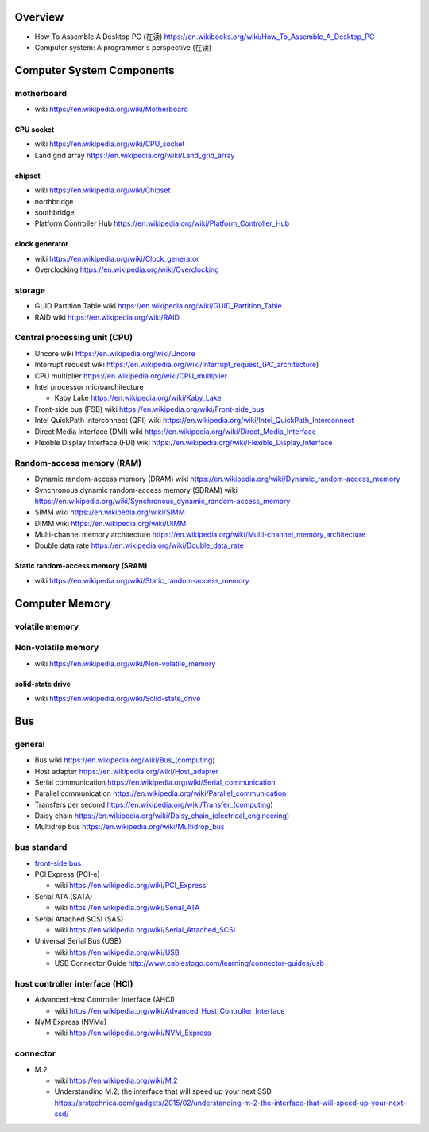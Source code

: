 Overview
========
- How To Assemble A Desktop PC (在读)
  https://en.wikibooks.org/wiki/How_To_Assemble_A_Desktop_PC
- Computer system: A programmer's perspective (在读)

Computer System Components
==========================

motherboard
-----------
- wiki
  https://en.wikipedia.org/wiki/Motherboard

CPU socket
~~~~~~~~~~
- wiki
  https://en.wikipedia.org/wiki/CPU_socket

- Land grid array
  https://en.wikipedia.org/wiki/Land_grid_array

chipset
~~~~~~~
- wiki
  https://en.wikipedia.org/wiki/Chipset

- northbridge

- southbridge

- Platform Controller Hub
  https://en.wikipedia.org/wiki/Platform_Controller_Hub

clock generator
~~~~~~~~~~~~~~~
- wiki
  https://en.wikipedia.org/wiki/Clock_generator

- Overclocking
  https://en.wikipedia.org/wiki/Overclocking

storage
-------
- GUID Partition Table wiki
  https://en.wikipedia.org/wiki/GUID_Partition_Table

- RAID wiki
  https://en.wikipedia.org/wiki/RAID

Central processing unit (CPU)
-----------------------------
- Uncore wiki
  https://en.wikipedia.org/wiki/Uncore

- Interrupt request wiki
  https://en.wikipedia.org/wiki/Interrupt_request_(PC_architecture)

- CPU multiplier
  https://en.wikipedia.org/wiki/CPU_multiplier

- Intel processor microarchitecture

  * Kaby Lake
    https://en.wikipedia.org/wiki/Kaby_Lake

- Front-side bus (FSB) wiki
  https://en.wikipedia.org/wiki/Front-side_bus

- Intel QuickPath Interconnect (QPI) wiki
  https://en.wikipedia.org/wiki/Intel_QuickPath_Interconnect

- Direct Media Interface (DMI) wiki
  https://en.wikipedia.org/wiki/Direct_Media_Interface

- Flexible Display Interface (FDI) wiki
  https://en.wikipedia.org/wiki/Flexible_Display_Interface

Random-access memory (RAM)
--------------------------
- Dynamic random-access memory (DRAM) wiki
  https://en.wikipedia.org/wiki/Dynamic_random-access_memory

- Synchronous dynamic random-access memory (SDRAM) wiki
  https://en.wikipedia.org/wiki/Synchronous_dynamic_random-access_memory

- SIMM wiki
  https://en.wikipedia.org/wiki/SIMM

- DIMM wiki
  https://en.wikipedia.org/wiki/DIMM

- Multi-channel memory architecture
  https://en.wikipedia.org/wiki/Multi-channel_memory_architecture

- Double data rate
  https://en.wikipedia.org/wiki/Double_data_rate

Static random-access memory (SRAM)
~~~~~~~~~~~~~~~~~~~~~~~~~~~~~~~~~~
- wiki
  https://en.wikipedia.org/wiki/Static_random-access_memory

Computer Memory
===============

volatile memory
---------------

Non-volatile memory
-------------------

- wiki
  https://en.wikipedia.org/wiki/Non-volatile_memory

solid-state drive
~~~~~~~~~~~~~~~~~
- wiki
  https://en.wikipedia.org/wiki/Solid-state_drive

Bus
===

general
-------

- Bus wiki
  https://en.wikipedia.org/wiki/Bus_(computing)

- Host adapter
  https://en.wikipedia.org/wiki/Host_adapter

- Serial communication
  https://en.wikipedia.org/wiki/Serial_communication

- Parallel communication
  https://en.wikipedia.org/wiki/Parallel_communication

- Transfers per second
  https://en.wikipedia.org/wiki/Transfer_(computing)

- Daisy chain
  https://en.wikipedia.org/wiki/Daisy_chain_(electrical_engineering)

- Multidrop bus
  https://en.wikipedia.org/wiki/Multidrop_bus

bus standard
------------

- `front-side bus <Front-side bus>`_

- PCI Express (PCI-e)

  * wiki
    https://en.wikipedia.org/wiki/PCI_Express

- Serial ATA (SATA)

  * wiki
    https://en.wikipedia.org/wiki/Serial_ATA

- Serial Attached SCSI (SAS)

  * wiki
    https://en.wikipedia.org/wiki/Serial_Attached_SCSI

- Universal Serial Bus (USB)

  * wiki
    https://en.wikipedia.org/wiki/USB

  * USB Connector Guide
    http://www.cablestogo.com/learning/connector-guides/usb

host controller interface (HCI)
-------------------------------

- Advanced Host Controller Interface (AHCI)

  * wiki
    https://en.wikipedia.org/wiki/Advanced_Host_Controller_Interface

- NVM Express (NVMe)

  * wiki
    https://en.wikipedia.org/wiki/NVM_Express

connector
---------

- M.2

  * wiki
    https://en.wikipedia.org/wiki/M.2

  * Understanding M.2, the interface that will speed up your next SSD
    https://arstechnica.com/gadgets/2015/02/understanding-m-2-the-interface-that-will-speed-up-your-next-ssd/
